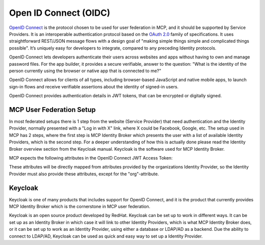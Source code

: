 Open ID Connect (OIDC)
======================
`OpenID Connect <https://openid.net/connect>`__ is the protocol chosen to be used for user federation in MCP, and it should be supported by Service Providers. It is an interoperable authentication protocol based on the `OAuth 2.0 <https://oauth.net/2/>`__ family of specifications. It uses straightforward REST/JSON message flows with a design goal of "making simple things simple and complicated things possible". It’s uniquely easy for developers to integrate, compared to any preceding Identity protocols.

OpenID Connect lets developers authenticate their users across websites and apps without having to own and manage password files. For the app builder, it provides a secure verifiable, answer to the question: "What is the identity of the person currently using the browser or native app that is connected to me?"

OpenID Connect allows for clients of all types, including browser-based JavaScript and native mobile apps, to launch sign-in flows and receive verifiable assertions about the identity of signed-in users.

OpenID Connect provides authentication details in JWT tokens, that can be encrypted or digitally signed.

MCP User Federation Setup
^^^^^^^^^^^^^^^^^^^^^^^^^^
In most federated setups there is 1 step from the website (Service Provider) that need authentication and the Identity Provider, normally presented with a "Log in with X" link, where X could be Facebook, Google, etc. The setup used in MCP has 2 steps, where the first step is MCP Identity Broker which presents the user with a list of available Identity Providers, which is the second step. For a deeper understanding of how this is actually done please read the Identity Broker overview section from the Keycloak manual. Keycloak is the software used for MCP Identity Broker.

MCP expects the following attributes in the OpenID Connect JWT Access Token:

These attributes will be directly mapped from attributes provided by the organizations Identity Provider, so the Identity Provider must also provide these attributes, except for the "org"-attribute.

Keycloak
^^^^^^^^^^
Keycloak is one of many products that includes support for OpenID Connect, and it is the product that currently provides MCP Identity Broker which is the cornerstone in MCP user federation.

Keycloak is an open source product developed by RedHat. Keycloak can be set up to work in different ways. It can be set up as an Identity Broker in which case it will link to other Identity Providers, which is what MCP Identity Broker does, or it can be set up to work as an Identity Provider, using either a database or LDAP/AD as a backend. Due the ability to connect to LDAP/AD, Keycloak can be used as quick and easy way to set up a Identity Provider.
